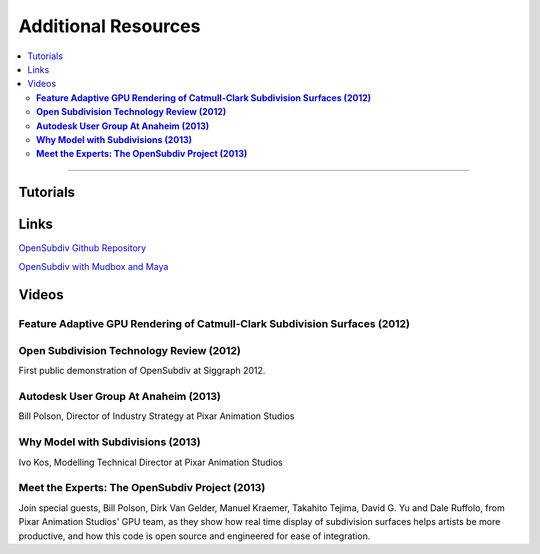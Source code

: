 ..
     Copyright 2013 Pixar

     Licensed under the Apache License, Version 2.0 (the "Apache License")
     with the following modification; you may not use this file except in
     compliance with the Apache License and the following modification to it:
     Section 6. Trademarks. is deleted and replaced with:

     6. Trademarks. This License does not grant permission to use the trade
        names, trademarks, service marks, or product names of the Licensor
        and its affiliates, except as required to comply with Section 4(c) of
        the License and to reproduce the content of the NOTICE file.

     You may obtain a copy of the Apache License at

         http://www.apache.org/licenses/LICENSE-2.0

     Unless required by applicable law or agreed to in writing, software
     distributed under the Apache License with the above modification is
     distributed on an "AS IS" BASIS, WITHOUT WARRANTIES OR CONDITIONS OF ANY
     KIND, either express or implied. See the Apache License for the specific
     language governing permissions and limitations under the Apache License.


Additional Resources
--------------------

.. contents::
   :local:
   :backlinks: none

----

Tutorials
=========

Links
=====


`OpenSubdiv Github Repository <https://github.com/PixarAnimationStudios/OpenSubdiv>`__

`OpenSubdiv with Mudbox and Maya <http://area.autodesk.com/blogs/craig/pixar--opensubdiv-with-mudbox-and-maya">`__


Videos
======

**Feature Adaptive GPU Rendering of Catmull-Clark Subdivision Surfaces (2012)**
*******************************************************************************

.. raw:: html

    <center>
    <iframe width="640" height="360" src="http://www.youtube.com/embed/uogAzQoVdNU" frameborder="0" allowfullscreen></iframe>
    </center>

**Open Subdivision Technology Review (2012)**
*********************************************

.. raw:: html

    <center>
    <iframe width="640" height="360" src="http://www.youtube.com/embed/Y-3L9BOTEtw" frameborder="0" allowfullscreen></iframe>
    </center>

First public demonstration of OpenSubdiv at Siggraph 2012.

**Autodesk User Group At Anaheim (2013)**
*****************************************

.. raw:: html

    <center>
    <iframe width="640" height="360" src="http://www.youtube.com/embed/9lFwFoCxysI" frameborder="0" allowfullscreen></iframe>
    </center>

Bill Polson, Director of Industry Strategy at Pixar Animation Studios

**Why Model with Subdivisions (2013)**
**************************************

.. raw:: html

    <center>
    <iframe src="http://player.vimeo.com/video/70600180" width="640" height="360" frameborder="0" allowfullscreen></iframe>
    </center>

Ivo Kos, Modelling Technical Director at Pixar Animation Studios

**Meet the Experts: The OpenSubdiv Project (2013)**
***************************************************

.. raw:: html

    <center>
        <iframe width="640" height="360" src="http://www.youtube.com/embed/xFZazwvYc5o" frameborder="0" allowfullscreen></iframe>
    </center>

Join special guests, Bill Polson, Dirk Van Gelder, Manuel Kraemer,
Takahito Tejima, David G. Yu and Dale Ruffolo, from Pixar Animation
Studios' GPU team, as they show how real time display of subdivision
surfaces helps artists be more productive, and how this code is open
source and engineered for ease of integration.


